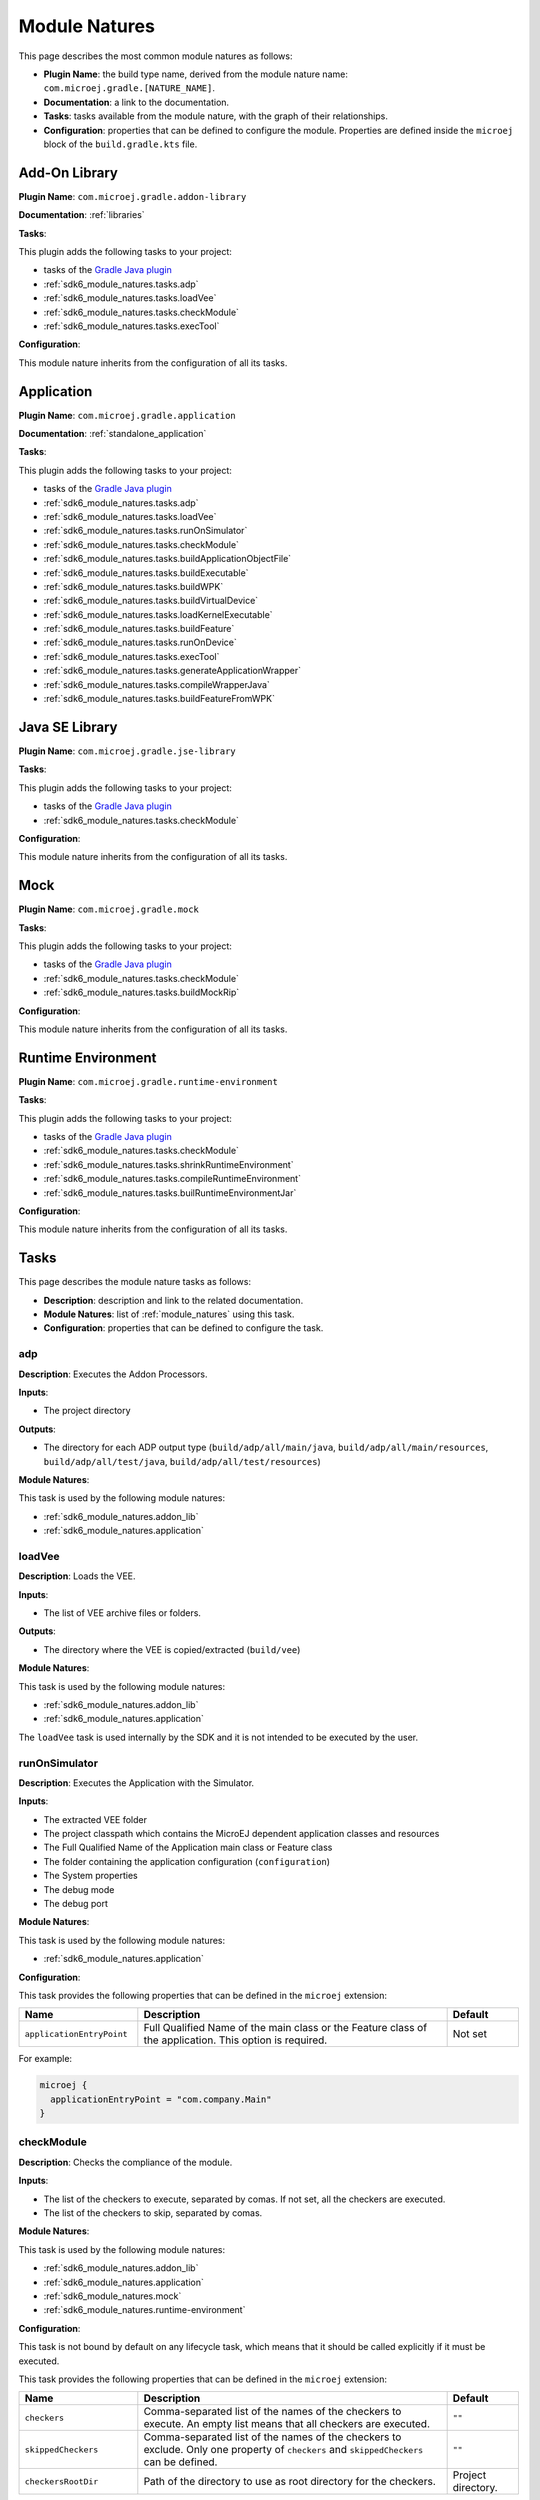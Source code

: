 .. _sdk6_module_natures:

Module Natures
==============

This page describes the most common module natures as follows:

- **Plugin Name**: the build type name, derived from the module nature name: ``com.microej.gradle.[NATURE_NAME]``.
- **Documentation**: a link to the documentation.
- **Tasks**: tasks available from the module nature, with the graph of their relationships.
- **Configuration**: properties that can be defined to configure the module. Properties are defined inside the ``microej`` block of the ``build.gradle.kts`` file.

.. _sdk6_module_natures.addon_lib:

Add-On Library
--------------

**Plugin Name**: ``com.microej.gradle.addon-library``

**Documentation**: :ref:`libraries`

**Tasks**:

This plugin adds the following tasks to your project:

- tasks of the `Gradle Java plugin <https://docs.gradle.org/current/userguide/java_plugin.html>`__
- :ref:`sdk6_module_natures.tasks.adp`
- :ref:`sdk6_module_natures.tasks.loadVee`
- :ref:`sdk6_module_natures.tasks.checkModule`
- :ref:`sdk6_module_natures.tasks.execTool`

.. graphviz:: graphAddonLibraryModule.dot

**Configuration**:

This module nature inherits from the configuration of all its tasks.


.. _sdk6_module_natures.application:

Application
-----------

**Plugin Name**: ``com.microej.gradle.application``

**Documentation**: :ref:`standalone_application`

**Tasks**:

This plugin adds the following tasks to your project:

- tasks of the `Gradle Java plugin <https://docs.gradle.org/current/userguide/java_plugin.html>`__
- :ref:`sdk6_module_natures.tasks.adp`
- :ref:`sdk6_module_natures.tasks.loadVee`
- :ref:`sdk6_module_natures.tasks.runOnSimulator`
- :ref:`sdk6_module_natures.tasks.checkModule`
- :ref:`sdk6_module_natures.tasks.buildApplicationObjectFile`
- :ref:`sdk6_module_natures.tasks.buildExecutable`
- :ref:`sdk6_module_natures.tasks.buildWPK`
- :ref:`sdk6_module_natures.tasks.buildVirtualDevice`
- :ref:`sdk6_module_natures.tasks.loadKernelExecutable`
- :ref:`sdk6_module_natures.tasks.buildFeature`
- :ref:`sdk6_module_natures.tasks.runOnDevice`
- :ref:`sdk6_module_natures.tasks.execTool`
- :ref:`sdk6_module_natures.tasks.generateApplicationWrapper`
- :ref:`sdk6_module_natures.tasks.compileWrapperJava`
- :ref:`sdk6_module_natures.tasks.buildFeatureFromWPK`

.. graphviz:: graphApplicationModule.dot


.. _sdk6_module_natures.jse_lib:

Java SE Library
---------------

**Plugin Name**: ``com.microej.gradle.jse-library``

**Tasks**:

This plugin adds the following tasks to your project:

- tasks of the `Gradle Java plugin <https://docs.gradle.org/current/userguide/java_plugin.html>`__
- :ref:`sdk6_module_natures.tasks.checkModule`

.. graphviz:: graphJavaSeLibraryModule.dot

**Configuration**:

This module nature inherits from the configuration of all its tasks.


.. _sdk6_module_natures.mock:

Mock
----

**Plugin Name**: ``com.microej.gradle.mock``

**Tasks**:

This plugin adds the following tasks to your project:

- tasks of the `Gradle Java plugin <https://docs.gradle.org/current/userguide/java_plugin.html>`__
- :ref:`sdk6_module_natures.tasks.checkModule`
- :ref:`sdk6_module_natures.tasks.buildMockRip`

.. graphviz:: graphMockModule.dot

**Configuration**:

This module nature inherits from the configuration of all its tasks.

.. _sdk6_module_natures.runtime-environment:

Runtime Environment
-------------------

**Plugin Name**: ``com.microej.gradle.runtime-environment``

**Tasks**:

This plugin adds the following tasks to your project:

- tasks of the `Gradle Java plugin <https://docs.gradle.org/current/userguide/java_plugin.html>`__
- :ref:`sdk6_module_natures.tasks.checkModule`
- :ref:`sdk6_module_natures.tasks.shrinkRuntimeEnvironment`
- :ref:`sdk6_module_natures.tasks.compileRuntimeEnvironment`
- :ref:`sdk6_module_natures.tasks.builRuntimeEnvironmentJar`

.. graphviz:: graphRuntimeEnvironmentModule.dot

**Configuration**:

This module nature inherits from the configuration of all its tasks.

.. _sdk6_module_natures.tasks:

Tasks
-----

This page describes the module nature tasks as follows:

- **Description**: description and link to the related documentation.
- **Module Natures**: list of :ref:`module_natures` using this task.
- **Configuration**: properties that can be defined to configure the task.

.. _sdk6_module_natures.tasks.adp:

adp
^^^

**Description**: Executes the Addon Processors.

**Inputs**:

- The project directory

**Outputs**:

- The directory for each ADP output type (``build/adp/all/main/java``, ``build/adp/all/main/resources``, ``build/adp/all/test/java``, ``build/adp/all/test/resources``)

**Module Natures**:

This task is used by the following module natures:

- :ref:`sdk6_module_natures.addon_lib`
- :ref:`sdk6_module_natures.application`

.. _sdk6_module_natures.tasks.loadVee:

loadVee
^^^^^^^

**Description**: Loads the VEE.

**Inputs**:

- The list of VEE archive files or folders.

**Outputs**:

- The directory where the VEE is copied/extracted (``build/vee``)

**Module Natures**:

This task is used by the following module natures:

- :ref:`sdk6_module_natures.addon_lib`
- :ref:`sdk6_module_natures.application`

The ``loadVee`` task is used internally by the SDK and it is not intended to be executed by the user.

.. _sdk6_module_natures.tasks.runOnSimulator:

runOnSimulator
^^^^^^^^^^^^^^

**Description**: Executes the Application with the Simulator.

**Inputs**:

- The extracted VEE folder
- The project classpath which contains the MicroEJ dependent application classes and resources
- The Full Qualified Name of the Application main class or Feature class
- The folder containing the application configuration (``configuration``)
- The System properties
- The debug mode
- The debug port

**Module Natures**:

This task is used by the following module natures:

- :ref:`sdk6_module_natures.application`

**Configuration**:

This task provides the following properties that can be defined in the ``microej`` extension:

.. list-table:: 
   :widths: 25 65 15
   :header-rows: 1

   * - Name
     - Description
     - Default    
   * - ``applicationEntryPoint``
     - Full Qualified Name of the main class or the Feature class of the application. This option is required.
     - Not set

For example:

.. code::

  microej {
    applicationEntryPoint = "com.company.Main"
  }

.. _sdk6_module_natures.tasks.checkModule:

checkModule
^^^^^^^^^^^

**Description**: Checks the compliance of the module.

**Inputs**:

- The list of the checkers to execute, separated by comas. If not set, all the checkers are executed.
- The list of the checkers to skip, separated by comas.

**Module Natures**:

This task is used by the following module natures:

- :ref:`sdk6_module_natures.addon_lib`
- :ref:`sdk6_module_natures.application`
- :ref:`sdk6_module_natures.mock`
- :ref:`sdk6_module_natures.runtime-environment`

**Configuration**:

This task is not bound by default on any lifecycle task, 
which means that it should be called explicitly if it must be executed.

This task provides the following properties that can be defined in the ``microej`` extension:

.. list-table:: 
   :widths: 25 65 15
   :header-rows: 1

   * - Name
     - Description
     - Default
   * - ``checkers``
     - Comma-separated list of the names of the checkers to execute. 
       An empty list means that all checkers are executed.
     - ``""``
   * - ``skippedCheckers``
     - Comma-separated list of the names of the checkers to exclude. 
       Only one property of ``checkers`` and ``skippedCheckers`` can be defined.
     - ``""``
   * - ``checkersRootDir``
     - Path of the directory to use as root directory for the checkers.
     - Project directory.

For example:

.. code::

  microej {
    checkers = "readme,license"
  }

.. _sdk6_module_natures.tasks.buildApplicationObjectFile:

buildApplicationObjectFile
^^^^^^^^^^^^^^^^^^^^^^^^^^

**Description**: Build the object file of the Application.

**Inputs**:

- The extracted VEE Port folder
- The project classpath which contains the MicroEJ dependent application classes and resources
- The Full Qualified Name of the Application EntryPoint
- The folder containing the application configuration (``configuration``)

**Outputs**:

- The object file (.o) of the Application and the archive of the build files (``build/application/object/bsp/lib/microejapp.o``)
- The Zip file containing the generated build files (``build/application/applicationObjectBuildFiles.zip``)

**Module Natures**:

This task is used by the following module natures:

- :ref:`sdk6_module_natures.application`

The ``buildApplicationObjectFile`` task is used internally by the SDK and it is not intended to be executed by the user.

.. _sdk6_module_natures.tasks.buildExecutable:

buildExecutable
^^^^^^^^^^^^^^^

**Description**: Builds the Executable of an Application.

**Inputs**:

- The extracted VEE Port folder
- The folder containing the application configuration (``configuration``)
- The object file (.o) of the Application

**Outputs**:

- The directory in which the Executable file and the build files are generated (``build/application/executable``)

**Module Natures**:

This task is used by the following module natures:

- :ref:`sdk6_module_natures.application`

.. _sdk6_module_natures.tasks.buildWPK:

buildWPK
^^^^^^^^

**Description**: Builds the WPK of the Application.

**Inputs**:

- The Application name
- The Application version
- The Full Qualified Name of the Application main class or Feature class
- The Application JAR file
- The Application Javadoc
- The Jar files of the Application classpath
- The folder containing the application configuration (``configuration``)

**Outputs**:

- The WPK of the Application (``build/libs/<application_name>.wpk``)

**Module Natures**:

This task is used by the following module natures:

- :ref:`sdk6_module_natures.application`

.. _sdk6_module_natures.tasks.buildVirtualDevice:

buildVirtualDevice
^^^^^^^^^^^^^^^^^^

**Description**: Builds the Virtual Device of an Application.

**Inputs**:

- The extracted VEE Port folder
- The WPK of the Application
- The project build classpath
- The WPK of the Applications that must be pre-installed in the Virtual Device

**Outputs**:

- The Zip file of the Virtual Device (``build/libs/<application_name>-virtualDevice.zip``)

**Module Natures**:

This task is used by the following module natures:

- :ref:`sdk6_module_natures.application`

.. _sdk6_module_natures.tasks.loadKernelExecutable:

loadKernelExecutable
^^^^^^^^^^^^^^^^^^^^

**Description**: Loads the Kernel Executable file.

**Inputs**:

- The list of Kernel Executable files.

**Outputs**:

- The loaded Kernel Executable file is copied (``build/kernelExecutable/kernel.out``)

**Module Natures**:

This task is used by the following module natures:

- :ref:`sdk6_module_natures.application`

The ``loadKernelExecutable`` task is used internally by the SDK and it is not intended to be executed by the user.

.. _sdk6_module_natures.tasks.buildFeature:

buildFeature
^^^^^^^^^^^^

**Description**: Builds the Feature file of an Application.

**Inputs**:

- The Kernel Virtual Device 
- The folder containing the Kernel Executable file (``build/kernelExecutable``)
- The project classpath
- The path of the folder where the Feature file must be generated (``build/application/feature``)

**Outputs**:

- The generated Feature file (``build/application/feature/application.fo``)
- The Zip file containing the generated build files (``build/libs/<application_name>-buildFiles.zip``)

**Module Natures**:

This task is used by the following module natures:

- :ref:`sdk6_module_natures.application`

.. _sdk6_module_natures.tasks.runOnDevice:

runOnDevice
^^^^^^^^^^^

**Description**: Runs the Executable on a Device.

**Inputs**:

- The extracted VEE Port folder
- The folder containing the Executable file (``build/application/executable``)
- The configuration file with all the properties set to launch the build of the Executable (``build/properties/target.properties``)

**Module Natures**:

This task is used by the following module natures:

- :ref:`sdk6_module_natures.application`

.. _sdk6_module_natures.tasks.buildMockRip:

buildMockRip
^^^^^^^^^^^^

**Description**: Builds the Mock RIP.

**Inputs**:

- The Mock JAR file

**Outputs**:

- the RIP file of the Mock (``build/libs/<project_name>-<project_version>.rip``)

**Module Natures**:

This task is used by the following module natures:

- :ref:`sdk6_module_natures.mock`

.. _sdk6_module_natures.tasks.execTool:

execTool
^^^^^^^^

**Description**: Runs the given MicroEJ Tool.

**Inputs**:

- The extracted VEE Port folder
- The configuration file with all the properties set to launch the application (``build/properties/target.properties``)
- The folder containing the application configuration (``configuration``)

**Module Natures**:

This task is used by the following module natures:

- :ref:`sdk6_module_natures.addon_lib`
- :ref:`sdk6_module_natures.application`

.. _sdk6_module_natures.tasks.generateApplicationWrapper:

generateApplicationWrapper
^^^^^^^^^^^^^^^^^^^^^^^^^^

**Description**: Generates the :ref:`gradle_application_wrapper_chapter` to be able to run the Application on a VEE Port and a Kernel.

**Inputs**:

- The Application EntryPoint
- The configuration directory of the project
- The project classpath which contains the MicroEJ dependent application classes and resources

**Outputs**:

- The directory in which the Wrapper Java class has been generated (``build/generated/microej-app-wrapper/java``)
- The directory in which the Wrapper resources have been generated (``build/generated/microej-app-wrapper/resources``)

**Module Natures**:

This task is used by the following module natures:

- :ref:`sdk6_module_natures.application`

The ``generateApplicationWrapper`` task is used internally by the SDK and it is not intended to be executed by the user.

.. _sdk6_module_natures.tasks.compileWrapperJava:

compileWrapperJava
^^^^^^^^^^^^^^^^^^

**Description**: Compiles the :ref:`gradle_application_wrapper_chapter` to be able to run the Application on a VEE Port and a Kernel.

**Inputs**:

- The directory containing the Wrapper Java class (``build/generated/microej-app-wrapper/java``)

**Outputs**:

- The directory in which the compiled wrapper class is generated (``build/generated/microej-app-wrapper/classes``)

**Module Natures**:

This task is used by the following module natures:

- :ref:`sdk6_module_natures.application`

The ``compileWrapperJava`` task is used internally by the SDK and it is not intended to be executed by the user.

.. _sdk6_module_natures.tasks.shrinkRuntimeEnvironment:

shrinkRuntimeEnvironment
^^^^^^^^^^^^^^^^^^^^^^^^

**Description**: Shrinks the Java source files according to the provided :ref:`Kernel APIs <kernel.api>`.

**Inputs**:

- Project Kernel API (``src/main/resources/kernel.api``)
- Project Java sources (``src/main/java``)
- The Kernel API files of the Runtime classpath.

**Outputs**:

- The directory in which shrunk Java sources are generated (``build/runtimeEnvironment/shrunkSources``)

**Module Natures**:

This task is used by the following module natures:

- :ref:`sdk6_module_natures.runtime-environment`

The ``shrinkRuntimeEnvironment`` task is used internally by the SDK and it is not intended to be executed by the user.

.. _sdk6_module_natures.tasks.compileRuntimeEnvironment:

compileRuntimeEnvironment
^^^^^^^^^^^^^^^^^^^^^^^^^

**Description**: Compiles the Runtime Environment :ref:`Kernel APIs <kernel.api>`.

**Inputs**:

- The directory in which shrunk Java sources are generated (``build/runtimeEnvironment/shrunkSources``)
- The project classpath

**Outputs**:

- The directory in which shrunk Java classes are generated (``build/runtimeEnvironment/shrunkClasses``)

**Module Natures**:

This task is used by the following module natures:

- :ref:`sdk6_module_natures.runtime-environment`

The ``compileRuntimeEnvironment`` task is used internally by the SDK and it is not intended to be executed by the user.

.. _sdk6_module_natures.tasks.builRuntimeEnvironmentJar:

buildRuntimeEnvironmentJar
^^^^^^^^^^^^^^^^^^^^^^^^^^

**Description**: Builds the Runtime Environment Jar file.

**Inputs**:

- The directory in which shrunk Java classes are generated (``build/runtimeEnvironment/shrunkClasses``)

**Outputs**:

- The Jar file of the Runtime Environment (``build/libs/<project_name>-<project_version>-runtime-environment.jar``)

**Module Natures**:

This task is used by the following module natures:

- :ref:`sdk6_module_natures.runtime-environment`

The ``buildRuntimeEnvironmentJar`` task is used internally by the SDK and it is not intended to be executed by the user.

.. _sdk6_module_natures.tasks.buildFeatureFromWPK:

buildFeatureFromWPK
^^^^^^^^^^^^^^^^^^^

**Description**: Builds the Feature binary file from a dependent Application.

**Inputs**:

- The Kernel Virtual Device 
- The folder containing the Kernel Executable file (``build/kernelExecutable``)
- The WPK of the dependent Application
- The path of the folder where the Feature file must be generated (``build/application/wpkFeature``)

**Outputs**:

- The generated Feature file (``build/application/wpkFeature/application.fo``)
- The Zip file containing the generated build files (``build/libs/wpkFeature-buildFiles.zip``)

**Module Natures**:

This task is used by the following module natures:

- :ref:`sdk6_module_natures.application`

.. _gradle_global_build_options:

Global Properties
-----------------

The following properties are available in any module:

.. list-table::
   :widths: 1 5 3
   :header-rows: 1

   * - Name
     - Description
     - Default
   * - ``microejConflictResolutionRulesEnabled``
     - Boolean to enabled or disabled the MicroEJ conflict resolution rules.
     - ``true``

For example:

.. code::

  microej {
    microejConflictResolutionRulesEnabled = false
  }

..
   | Copyright 2008-2024, MicroEJ Corp. Content in this space is free 
   for read and redistribute. Except if otherwise stated, modification 
   is subject to MicroEJ Corp prior approval.
   | MicroEJ is a trademark of MicroEJ Corp. All other trademarks and 
   copyrights are the property of their respective owners.
